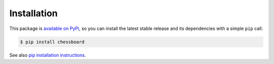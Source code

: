 Installation
============

This package is `available on PyPi <https://pypi.python.org/pypi/chessboard>`_,
so you can install the latest stable release and its dependencies with a simple
``pip`` call:

.. code-block:: shell-session

    $ pip install chessboard

See also `pip installation instructions
<https://pip.pypa.io/en/stable/installing/>`_.
